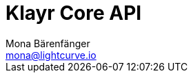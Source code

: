= Klayr Core API
Mona Bärenfänger <mona@lightcurve.io>
:description: The Klayr Core API specification describes all available API endpoints of Klayr Core nodes connected to Testnet. It also provides the possibility to send requests to a node and receive live responses.
:page-layout: swagger
:page-swagger-url: https://testnet.klayr.io/api/spec
